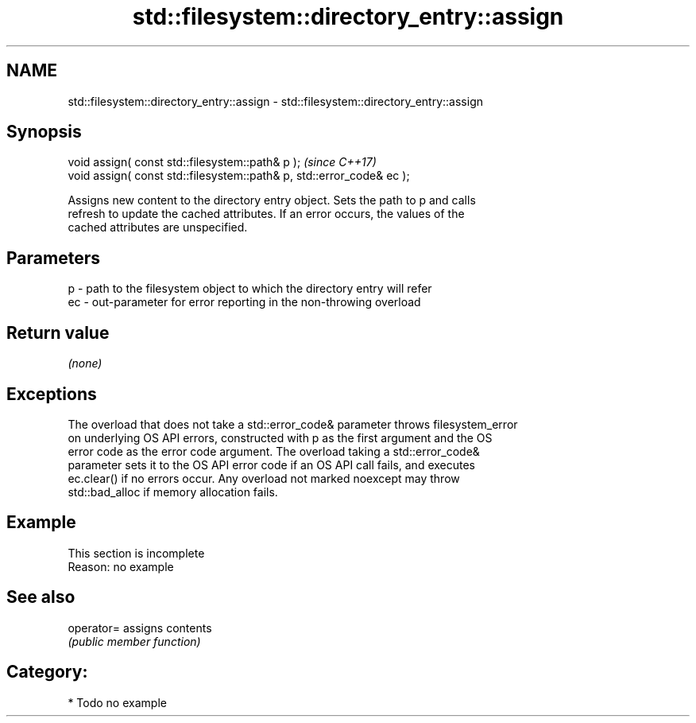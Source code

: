 .TH std::filesystem::directory_entry::assign 3 "2018.03.28" "http://cppreference.com" "C++ Standard Libary"
.SH NAME
std::filesystem::directory_entry::assign \- std::filesystem::directory_entry::assign

.SH Synopsis
   void assign( const std::filesystem::path& p );                       \fI(since C++17)\fP
   void assign( const std::filesystem::path& p, std::error_code& ec );

   Assigns new content to the directory entry object. Sets the path to p and calls
   refresh to update the cached attributes. If an error occurs, the values of the
   cached attributes are unspecified.

.SH Parameters

   p  - path to the filesystem object to which the directory entry will refer
   ec - out-parameter for error reporting in the non-throwing overload

.SH Return value

   \fI(none)\fP

.SH Exceptions

   The overload that does not take a std::error_code& parameter throws filesystem_error
   on underlying OS API errors, constructed with p as the first argument and the OS
   error code as the error code argument. The overload taking a std::error_code&
   parameter sets it to the OS API error code if an OS API call fails, and executes
   ec.clear() if no errors occur. Any overload not marked noexcept may throw
   std::bad_alloc if memory allocation fails.

.SH Example

    This section is incomplete
    Reason: no example

.SH See also

   operator= assigns contents
             \fI(public member function)\fP 

.SH Category:

     * Todo no example
